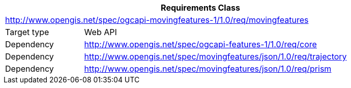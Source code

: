 [[rc_movingfeature]]
[cols="1,4",width="90%",options="header"]
|===
2+|*Requirements Class*
2+|http://www.opengis.net/spec/ogcapi-movingfeatures-1/1.0/req/movingfeatures
|Target type    |Web API
|Dependency     |http://www.opengis.net/spec/ogcapi-features-1/1.0/req/core
|Dependency     |http://www.opengis.net/spec/movingfeatures/json/1.0/req/trajectory
|Dependency     |http://www.opengis.net/spec/movingfeatures/json/1.0/req/prism
|===